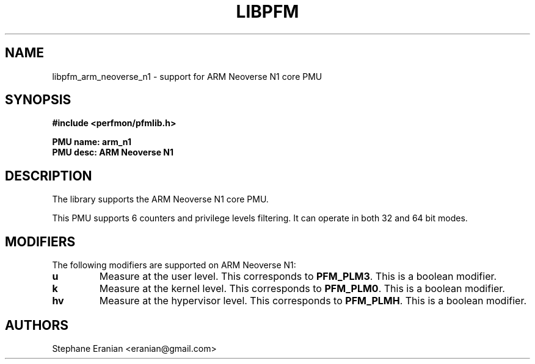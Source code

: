 .TH LIBPFM 3  "July, 2020" "" "Linux Programmer's Manual"
.SH NAME
libpfm_arm_neoverse_n1 - support for ARM Neoverse N1 core PMU
.SH SYNOPSIS
.nf
.B #include <perfmon/pfmlib.h>
.sp
.B PMU name: arm_n1
.B PMU desc: ARM Neoverse N1
.sp
.SH DESCRIPTION
The library supports the ARM Neoverse N1 core PMU.

This PMU supports 6 counters and privilege levels filtering.
It can operate in both 32 and 64 bit modes.

.SH MODIFIERS
The following modifiers are supported on ARM Neoverse N1:
.TP
.B u
Measure at the user level. This corresponds to \fBPFM_PLM3\fR.
This is a boolean modifier.
.TP
.B k
Measure at the kernel level. This corresponds to \fBPFM_PLM0\fR.
This is a boolean modifier.
.TP
.B hv
Measure at the hypervisor level. This corresponds to \fBPFM_PLMH\fR.
This is a boolean modifier.

.SH AUTHORS
.nf
Stephane Eranian <eranian@gmail.com>
.if
.PP
